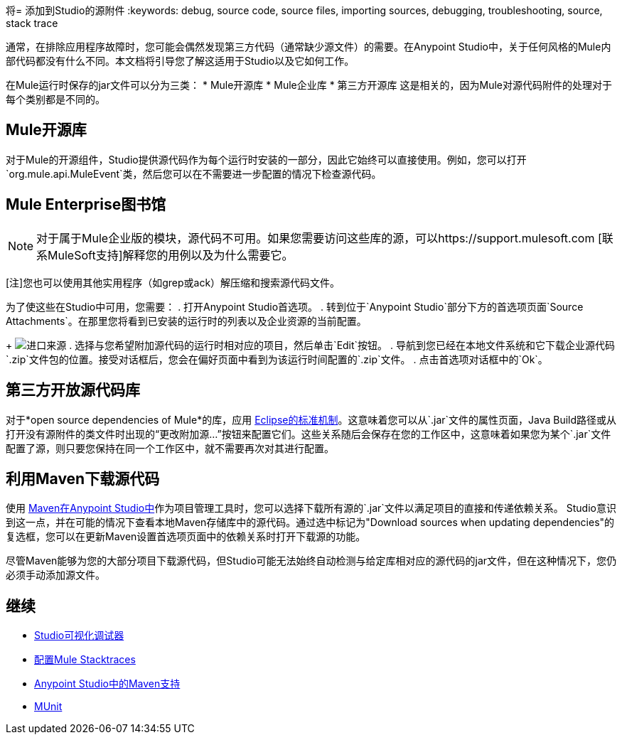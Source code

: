 将= 添加到Studio的源附件
:keywords: debug, source code, source files, importing sources, debugging, troubleshooting, source, stack trace

通常，在排除应用程序故障时，您可能会偶然发现第三方代码（通常缺少源文件）的需要。在Anypoint Studio中，关于任何风格的Mule内部代码都没有什么不同。本文档将引导您了解这适用于Studio以及它如何工作。

在Mule运行时保存的jar文件可以分为三类：
*  Mule开源库
*  Mule企业库
* 第三方开源库
这是相关的，因为Mule对源代码附件的处理对于每个类别都是不同的。

==  Mule开源库

对于Mule的开源组件，Studio提供源代码作为每个运行时安装的一部分，因此它始终可以直接使用。例如，您可以打开`org.mule.api.MuleEvent`类，然后您可以在不需要进一步配置的情况下检查源代码。

==  Mule Enterprise图书馆

[NOTE]
对于属于Mule企业版的模块，源代码不可用。如果您需要访问这些库的源，可以https://support.mulesoft.com [联系MuleSoft支持]解释您的用例以及为什么需要它。

[注]您也可以使用其他实用程序（如grep或ack）解压缩和搜索源代码文件。

为了使这些在Studio中可用，您需要：
. 打开Anypoint Studio首选项。
. 转到位于`Anypoint Studio`部分下方的首选项页面`Source Attachments`。在那里您将看到已安装的运行时的列表以及企业资源的当前配置。
+
image:import_enterprise_source.jpg[进口来源]
. 选择与您希望附加源代码的运行时相对应的项目，然后单击`Edit`按钮。
. 导航到您已经在本地文件系统和它下载企业源代码`.zip`文件包的位置。接受对话框后，您会在偏好页面中看到为该运行时间配置的`.zip`文件。
. 点击首选项对话框中的`Ok`。

== 第三方开放源代码库

对于*open source dependencies of Mule*的库，应用 link:http://help.eclipse.org/mars/index.jsp?topic=%2Forg.eclipse.jdt.doc.user%2Freference%2Fref-properties-source-attachment.htm[Eclipse的标准机制]。这意味着您可以从`.jar`文件的属性页面，Java Build路径或从打开没有源附件的类文件时出现的“更改附加源...”按钮来配置它们。这些关系随后会保存在您的工作区中，这意味着如果您为某个`.jar`文件配置了源，则只要您保持在同一个工作区中，就不需要再次对其进行配置。

== 利用Maven下载源代码

使用 link:/anypoint-studio/v/5/using-maven-in-anypoint-studio[Maven在Anypoint Studio中]作为项目管理工具时，您可以选择下载所有源的`.jar`文件以满足项目的直接和传递依赖关系。 Studio意识到这一点，并在可能的情况下查看本地Maven存储库中的源代码。通过选中标记为"Download sources when updating dependencies"的复选框，您可以在更新Maven设置首选项页面中的依赖关系时打开下载源的功能。

[Note]
尽管Maven能够为您的大部分项目下载源代码，但Studio可能无法始终自动检测与给定库相对应的源代码的jar文件，但在这种情况下，您仍必须手动添加源文件。



== 继续

*  link:/anypoint-studio/v/5/studio-visual-debugger[Studio可视化调试器]
*  link:/mule-user-guide/v/3.7/configuring-mule-stacktraces[配置Mule Stacktraces]
*  link:/anypoint-studio/v/5/maven-support-in-anypoint-studio[Anypoint Studio中的Maven支持]
*  link:/munit/v/1.3/index[MUnit]
